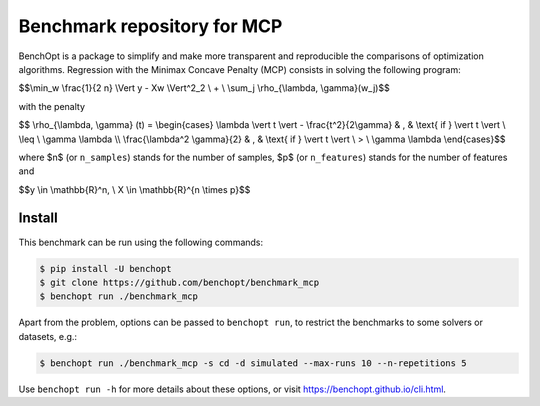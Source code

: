 Benchmark repository for MCP
==============================

|Build Status| |Python 3.6+|

BenchOpt is a package to simplify and make more transparent and
reproducible the comparisons of optimization algorithms.
Regression with the Minimax Concave Penalty (MCP) consists in solving the following program:

$$\\min_w \\frac{1}{2 n} \\Vert y - Xw \\Vert^2_2 \\ + \\ \\sum_j \\rho_{\\lambda, \\gamma}(w_j)$$

with the penalty

$$ \\rho_{\\lambda, \\gamma} (t) = \\begin{cases} \\lambda \\vert t \\vert - \\frac{t^2}{2\\gamma} & , & \\text{ if }  \\vert t \\vert \\ \\leq \\ \\gamma \\lambda \\\\ \\frac{\\lambda^2 \\gamma}{2} & , & \\text{ if } \\vert t \\vert \\ > \\ \\gamma \\lambda \\end{cases}$$

where $n$ (or ``n_samples``) stands for the number of samples, $p$ (or ``n_features``) stands for the number of features and


$$y \\in \\mathbb{R}^n, \\ X \\in \\mathbb{R}^{n \\times p}$$

Install
--------

This benchmark can be run using the following commands:

.. code-block::

   $ pip install -U benchopt
   $ git clone https://github.com/benchopt/benchmark_mcp
   $ benchopt run ./benchmark_mcp

Apart from the problem, options can be passed to ``benchopt run``, to restrict the benchmarks to some solvers or datasets, e.g.:

.. code-block::

	$ benchopt run ./benchmark_mcp -s cd -d simulated --max-runs 10 --n-repetitions 5


Use ``benchopt run -h`` for more details about these options, or visit https://benchopt.github.io/cli.html.

.. |Build Status| image:: https://github.com/benchopt/benchmark_mcp/workflows/Tests/badge.svg
   :target: https://github.com/benchopt/benchmark_mcp/actions
.. |Python 3.6+| image:: https://img.shields.io/badge/python-3.6%2B-blue
   :target: https://www.python.org/downloads/release/python-360/
